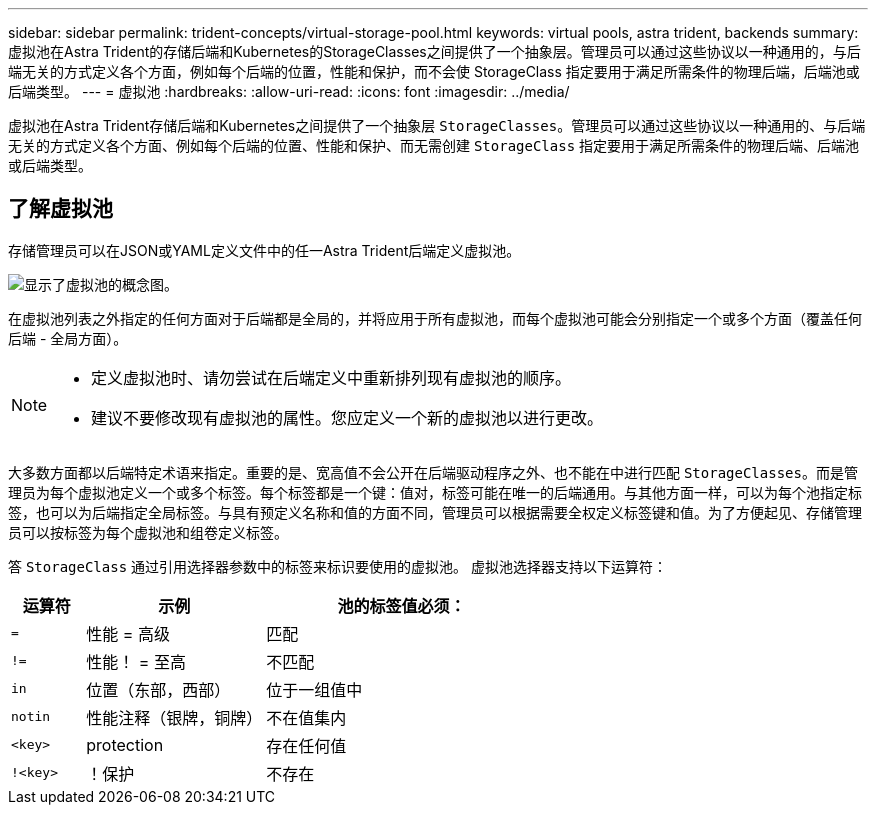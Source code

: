 ---
sidebar: sidebar 
permalink: trident-concepts/virtual-storage-pool.html 
keywords: virtual pools, astra trident, backends 
summary: 虚拟池在Astra Trident的存储后端和Kubernetes的StorageClasses之间提供了一个抽象层。管理员可以通过这些协议以一种通用的，与后端无关的方式定义各个方面，例如每个后端的位置，性能和保护，而不会使 StorageClass 指定要用于满足所需条件的物理后端，后端池或后端类型。 
---
= 虚拟池
:hardbreaks:
:allow-uri-read: 
:icons: font
:imagesdir: ../media/


[role="lead"]
虚拟池在Astra Trident存储后端和Kubernetes之间提供了一个抽象层 `StorageClasses`。管理员可以通过这些协议以一种通用的、与后端无关的方式定义各个方面、例如每个后端的位置、性能和保护、而无需创建 `StorageClass` 指定要用于满足所需条件的物理后端、后端池或后端类型。



== 了解虚拟池

存储管理员可以在JSON或YAML定义文件中的任一Astra Trident后端定义虚拟池。

image::virtual_storage_pools.png[显示了虚拟池的概念图。]

在虚拟池列表之外指定的任何方面对于后端都是全局的，并将应用于所有虚拟池，而每个虚拟池可能会分别指定一个或多个方面（覆盖任何后端 - 全局方面）。

[NOTE]
====
* 定义虚拟池时、请勿尝试在后端定义中重新排列现有虚拟池的顺序。
* 建议不要修改现有虚拟池的属性。您应定义一个新的虚拟池以进行更改。


====
大多数方面都以后端特定术语来指定。重要的是、宽高值不会公开在后端驱动程序之外、也不能在中进行匹配 `StorageClasses`。而是管理员为每个虚拟池定义一个或多个标签。每个标签都是一个键：值对，标签可能在唯一的后端通用。与其他方面一样，可以为每个池指定标签，也可以为后端指定全局标签。与具有预定义名称和值的方面不同，管理员可以根据需要全权定义标签键和值。为了方便起见、存储管理员可以按标签为每个虚拟池和组卷定义标签。

答 `StorageClass` 通过引用选择器参数中的标签来标识要使用的虚拟池。  虚拟池选择器支持以下运算符：

[cols="14%,34%,52%"]
|===
| 运算符 | 示例 | 池的标签值必须： 


| `=` | 性能 = 高级 | 匹配 


| `!=` | 性能！ = 至高 | 不匹配 


| `in` | 位置（东部，西部） | 位于一组值中 


| `notin` | 性能注释（银牌，铜牌） | 不在值集内 


| `<key>` | protection | 存在任何值 


| `!<key>` | ！保护 | 不存在 
|===